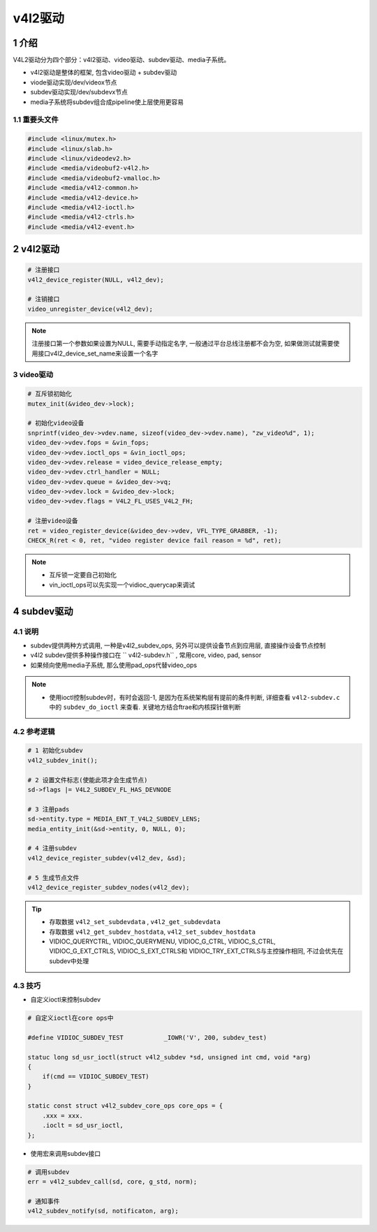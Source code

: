 v4l2驱动
========

1 介绍
------

V4L2驱动分为四个部分：v4l2驱动、video驱动、subdev驱动、media子系统。

* v4l2驱动是整体的框架, 包含video驱动 + subdev驱动
* viode驱动实现/dev/videox节点
* subdev驱动实现/dev/subdevx节点
* media子系统将subdev组合成pipeline使上层使用更容易

1.1 重要头文件
**************

.. code:: c

   #include <linux/mutex.h>
   #include <linux/slab.h>
   #include <linux/videodev2.h>
   #include <media/videobuf2-v4l2.h>
   #include <media/videobuf2-vmalloc.h>
   #include <media/v4l2-common.h>
   #include <media/v4l2-device.h>
   #include <media/v4l2-ioctl.h>
   #include <media/v4l2-ctrls.h>
   #include <media/v4l2-event.h>

2 v4l2驱动
----------

.. code:: c

   # 注册接口
   v4l2_device_register(NULL, v4l2_dev);

   # 注销接口
   video_unregister_device(v4l2_dev);

.. note::

   注册接口第一个参数如果设置为NULL, 需要手动指定名字, 一般通过平台总线注册都不会为空, 如果做测试就需要使用接口v4l2_device_set_name来设置一个名字

3 video驱动
***********

.. code:: c
    
   # 互斥锁初始化
   mutex_init(&video_dev->lock);

   # 初始化video设备
   snprintf(video_dev->vdev.name, sizeof(video_dev->vdev.name), "zw_video%d", 1);
   video_dev->vdev.fops = &vin_fops;
   video_dev->vdev.ioctl_ops = &vin_ioctl_ops;
   video_dev->vdev.release = video_device_release_empty;
   video_dev->vdev.ctrl_handler = NULL;
   video_dev->vdev.queue = &video_dev->vq;
   video_dev->vdev.lock = &video_dev->lock;
   video_dev->vdev.flags = V4L2_FL_USES_V4L2_FH;

   # 注册video设备
   ret = video_register_device(&video_dev->vdev, VFL_TYPE_GRABBER, -1);
   CHECK_R(ret < 0, ret, "video register device fail reason = %d", ret);


.. note::

   * 互斥锁一定要自己初始化
   * vin_ioctl_ops可以先实现一个vidioc_querycap来调试

4 subdev驱动
------------

4.1 说明
********

* subdev提供两种方式调用, 一种是v4l2_subdev_ops, 另外可以提供设备节点到应用层, 直接操作设备节点控制
* v4l2 subdev提供多种操作接口在 `` v4l2-subdev.h`` , 常用core, video, pad, sensor
* 如果倾向使用media子系统, 那么使用pad_ops代替video_ops

.. note::

   * 使用ioctl控制subdev时，有时会返回-1, 是因为在系统架构层有提前的条件判断, 详细查看 ``v4l2-subdev.c`` 中的 ``subdev_do_ioctl`` 来查看. 关键地方结合ftrae和内核探针做判断

4.2 参考逻辑
************

.. code:: c

   # 1 初始化subdev
   v4l2_subdev_init();

   # 2 设置文件标志(使能此项才会生成节点)
   sd->flags |= V4L2_SUBDEV_FL_HAS_DEVNODE

   # 3 注册pads
   sd->entity.type = MEDIA_ENT_T_V4L2_SUBDEV_LENS;
   media_entity_init(&sd->entity, 0, NULL, 0);

   # 4 注册subdev
   v4l2_device_register_subdev(v4l2_dev, &sd);

   # 5 生成节点文件
   v4l2_device_register_subdev_nodes(v4l2_dev);

.. tip::

   * 存取数据 ``v4l2_set_subdevdata`` , ``v4l2_get_subdevdata``
   * 存取数据 ``v4l2_get_subdev_hostdata``, ``v4l2_set_subdev_hostdata``
   * VIDIOC_QUERYCTRL, VIDIOC_QUERYMENU, VIDIOC_G_CTRL, VIDIOC_S_CTRL, VIDIOC_G_EXT_CTRLS, VIDIOC_S_EXT_CTRLS和 VIDIOC_TRY_EXT_CTRLS与主控操作相同, 不过会优先在subdev中处理

4.3 技巧
********

* 自定义ioctl来控制subdev

.. code:: c

   # 自定义ioctl在core ops中

   #define VIDIOC_SUBDEV_TEST		_IOWR('V', 200, subdev_test)

   statuc long sd_usr_ioctl(struct v4l2_subdev *sd, unsigned int cmd, void *arg)
   {
       if(cmd == VIDIOC_SUBDEV_TEST)
   }

   static const struct v4l2_subdev_core_ops core_ops = {
       .xxx = xxx.
       .ioclt = sd_usr_ioctl,
   };

* 使用宏来调用subdev接口

.. code:: c

   # 调用subdev
   err = v4l2_subdev_call(sd, core, g_std, norm);

   # 通知事件
   v4l2_subdev_notify(sd, notificaton, arg);






